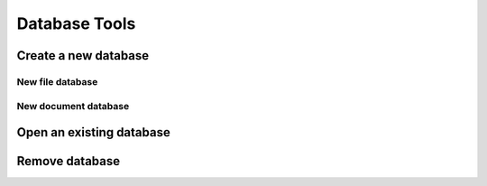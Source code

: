 Database Tools
**************

Create a new database
=====================
New file database
-----------------

New document database
---------------------

Open an existing database
=========================

Remove database
===============
